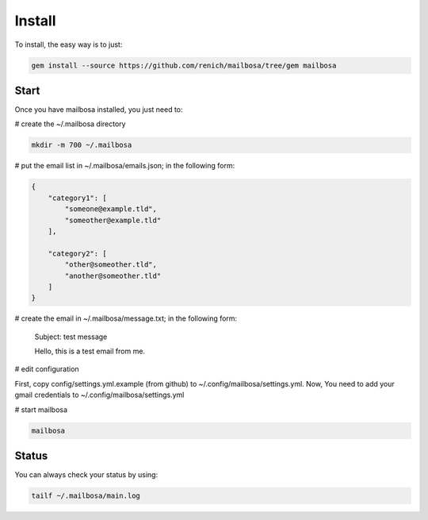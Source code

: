 Install
=======

To install, the easy way is to just:

.. code-block:: bash

    gem install --source https://github.com/renich/mailbosa/tree/gem mailbosa


Start
-----

Once you have mailbosa installed, you just need to:

# create the ~/.mailbosa directory 

.. code-block:: bash

    mkdir -m 700 ~/.mailbosa


# put the email list in ~/.mailbosa/emails.json; in the following form:

.. code-block:: json

    {
        "category1": [
            "someone@example.tld",
            "someother@example.tld"
        ],

        "category2": [
            "other@someother.tld",
            "another@someother.tld"
        ]
    }


# create the email in ~/.mailbosa/message.txt; in the following form:

    Subject: test message
    
    Hello, this is a test email from me.


# edit configuration

First, copy config/settings.yml.example (from github) to ~/.config/mailbosa/settings.yml. Now, You need to add your gmail 
credentials to ~/.config/mailbosa/settings.yml


# start mailbosa

.. code-block:: bash
    
    mailbosa


Status
------

You can always check your status by using:

.. code-block:: bash

    tailf ~/.mailbosa/main.log
